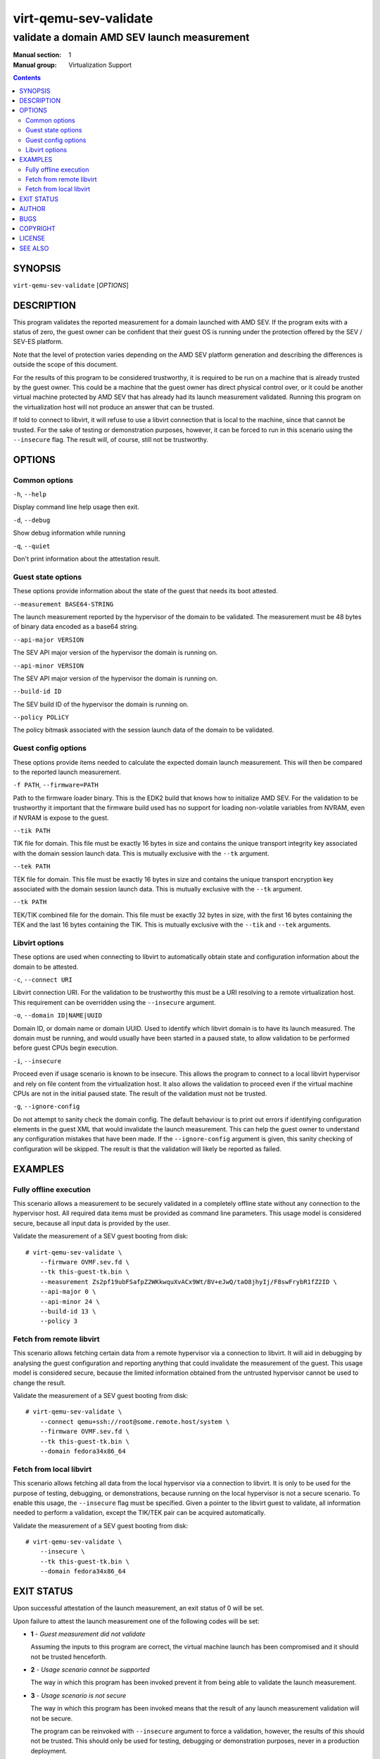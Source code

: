 ======================
virt-qemu-sev-validate
======================

--------------------------------------------
validate a domain AMD SEV launch measurement
--------------------------------------------

:Manual section: 1
:Manual group: Virtualization Support

.. contents::

SYNOPSIS
========


``virt-qemu-sev-validate`` [*OPTIONS*]


DESCRIPTION
===========

This program validates the reported measurement for a domain launched with AMD
SEV. If the program exits with a status of zero, the guest owner can be
confident that their guest OS is running under the protection offered by the
SEV / SEV-ES platform.

Note that the level of protection varies depending on the AMD SEV platform
generation and describing the differences is outside the scope of this
document.

For the results of this program to be considered trustworthy, it is required to
be run on a machine that is already trusted by the guest owner. This could be a
machine that the guest owner has direct physical control over, or it could be
another virtual machine protected by AMD SEV that has already had its launch
measurement validated. Running this program on the virtualization host will not
produce an answer that can be trusted.

If told to connect to libvirt, it will refuse to use a libvirt connection that
is local to the machine, since that cannot be trusted. For the sake of testing
or demonstration purposes, however, it can be forced to run in this scenario
using the ``--insecure`` flag. The result will, of course, still not be
trustworthy.

OPTIONS
=======

Common options
--------------

``-h``, ``--help``

Display command line help usage then exit.

``-d``, ``--debug``

Show debug information while running

``-q``, ``--quiet``

Don't print information about the attestation result.

Guest state options
-------------------

These options provide information about the state of the guest that needs its
boot attested.

``--measurement BASE64-STRING``

The launch measurement reported by the hypervisor of the domain to be validated.
The measurement must be 48 bytes of binary data encoded as a base64 string.

``--api-major VERSION``

The SEV API major version of the hypervisor the domain is running on.

``--api-minor VERSION``

The SEV API major version of the hypervisor the domain is running on.

``--build-id ID``

The SEV build ID of the hypervisor the domain is running on.

``--policy POLiCY``

The policy bitmask associated with the session launch data of the domain to be
validated.

Guest config options
--------------------

These options provide items needed to calculate the expected domain launch
measurement. This will then be compared to the reported launch measurement.

``-f PATH``, ``--firmware=PATH``

Path to the firmware loader binary. This is the EDK2 build that knows how to
initialize AMD SEV. For the validation to be trustworthy it important that the
firmware build used has no support for loading non-volatile variables from
NVRAM, even if NVRAM is expose to the guest.

``--tik PATH``

TIK file for domain. This file must be exactly 16 bytes in size and contains the
unique transport integrity key associated with the domain session launch data.
This is mutually exclusive with the ``--tk`` argument.

``--tek PATH``

TEK file for domain. This file must be exactly 16 bytes in size and contains the
unique transport encryption key associated with the domain session launch data.
This is mutually exclusive with the ``--tk`` argument.

``--tk PATH``

TEK/TIK combined file for the domain. This file must be exactly 32 bytes in
size, with the first 16 bytes containing the TEK and the last 16 bytes
containing the TIK.  This is mutually exclusive with the ``--tik`` and ``--tek``
arguments.

Libvirt options
---------------

These options are used when connecting to libvirt to automatically obtain
state and configuration information about the domain to be attested.

``-c``, ``--connect URI``

Libvirt connection URI. For the validation to be trustworthy this must be a URI
resolving to a remote virtualization host. This requirement can be overridden
using the ``--insecure`` argument.

``-o``, ``--domain ID|NAME|UUID``

Domain ID, or domain name or domain UUID. Used to identify which libvirt domain
is to have its launch measured. The domain must be running, and would usually
have been started in a paused state, to allow validation to be performed before
guest CPUs begin execution.

``-i``, ``--insecure``

Proceed even if usage scenario is known to be insecure. This allows the program
to connect to a local libvirt hypervisor and rely on file content from the
virtualization host. It also allows the validation to proceed even if the
virtual machine CPUs are not in the initial paused state. The result of the
validation must not be trusted.

``-g``, ``--ignore-config``

Do not attempt to sanity check the domain config. The default behaviour is to
print out errors if identifying configuration elements in the guest XML that
would invalidate the launch measurement. This can help the guest owner to
understand any configuration mistakes that have been made. If the
``--ignore-config`` argument is given, this sanity checking of configuration
will be skipped. The result is that the validation will likely be reported as
failed.

EXAMPLES
========

Fully offline execution
-----------------------

This scenario allows a measurement to be securely validated in a completely
offline state without any connection to the hypervisor host. All required
data items must be provided as command line parameters. This usage model is
considered secure, because all input data is provided by the user.

Validate the measurement of a SEV guest booting from disk:

::

   # virt-qemu-sev-validate \
       --firmware OVMF.sev.fd \
       --tk this-guest-tk.bin \
       --measurement Zs2pf19ubFSafpZ2WKkwquXvACx9Wt/BV+eJwQ/taO8jhyIj/F8swFrybR1fZ2ID \
       --api-major 0 \
       --api-minor 24 \
       --build-id 13 \
       --policy 3

Fetch from remote libvirt
-------------------------

This scenario allows fetching certain data from a remote hypervisor via a
connection to libvirt. It will aid in debugging by analysing the guest
configuration and reporting anything that could invalidate the measurement
of the guest. This usage model is considered secure, because the limited
information obtained from the untrusted hypervisor cannot be used to change
the result.

Validate the measurement of a SEV guest booting from disk:

::

   # virt-qemu-sev-validate \
       --connect qemu+ssh://root@some.remote.host/system \
       --firmware OVMF.sev.fd \
       --tk this-guest-tk.bin \
       --domain fedora34x86_64

Fetch from local libvirt
------------------------

This scenario allows fetching all data from the local hypervisor via a
connection to libvirt. It is only to be used for the purpose of testing,
debugging, or demonstrations, because running on the local hypervisor is not
a secure scenario. To enable this usage, the ``--insecure`` flag must be
specified. Given a pointer to the libvirt guest to validate, all information
needed to perform a validation, except the TIK/TEK pair can be acquired
automatically.

Validate the measurement of a SEV guest booting from disk:

::

   # virt-qemu-sev-validate \
       --insecure \
       --tk this-guest-tk.bin \
       --domain fedora34x86_64

EXIT STATUS
===========

Upon successful attestation of the launch measurement, an exit status of 0 will
be set.

Upon failure to attest the launch measurement one of the following codes will
be set:

* **1** - *Guest measurement did not validate*

  Assuming the inputs to this program are correct, the virtual machine launch
  has been compromised and it should not be trusted henceforth.

* **2** - *Usage scenario cannot be supported*

  The way in which this program has been invoked prevent it from being able to
  validate the launch measurement.

* **3** - *Usage scenario is not secure*

  The way in which this program has been invoked means that the result of any
  launch measurement validation will not be secure.

  The program can be reinvoked with ``--insecure`` argument to force a
  validation, however, the results of this should not be trusted. This should
  only be used for testing, debugging or demonstration purposes, never in a
  production deployment.

* **4** - *Domain has incorrect configuration to be measured*

  The way in which the guest has been configured prevent this program from being
  able to validate the launch measurement. Note that in general the guest
  configuration reported by the hypervisor is not trustworthy, so it is
  possible this error could be a false positive designed to cause a denial of
  service.

  This program can be reinvoked with the ``--ignore-config`` argument to skip
  the sanity checks on the domain XML. This will likely result in it failing
  with an exit code of **1** indicating the measurement is invalid

* **5** - *Domain is in incorrect state to be measured*

  The domain has to be running in order to validate a launch measurement.

* **6** - *unexpected error occurred in the code*

  A logic flaw in this program means it is unable to complete the validation of
  the measurement. This is a bug which should be reported to the maintainers.

AUTHOR
======

Daniel P. Berrangé


BUGS
====

Please report all bugs you discover.  This should be done via either:

#. the mailing list

   `https://libvirt.org/contact.html <https://libvirt.org/contact.html>`_

#. the bug tracker

   `https://libvirt.org/bugs.html <https://libvirt.org/bugs.html>`_

Alternatively, you may report bugs to your software distributor / vendor.


COPYRIGHT
=========

Copyright (C) 2022 by Red Hat, Inc.


LICENSE
=======

``virt-qemu-sev-validate`` is distributed under the terms of the GNU LGPL v2.1+.
This is free software; see the source for copying conditions. There
is NO warranty; not even for MERCHANTABILITY or FITNESS FOR A PARTICULAR
PURPOSE


SEE ALSO
========

virsh(1), `SEV launch security usage <https://libvirt.org/kbase/launch_security_sev.html>`_,
`https://www.libvirt.org/ <https://www.libvirt.org/>`_
